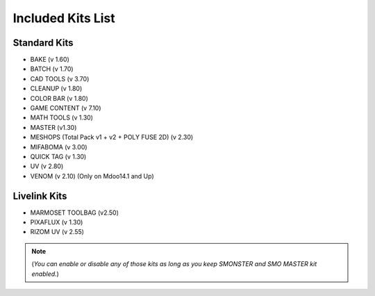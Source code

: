 Included Kits List
==================

.. _kits_standard:

Standard Kits
-------------

* BAKE (v 1.60)
* BATCH (v 1.70)
* CAD TOOLS (v 3.70)
* CLEANUP (v 1.80)
* COLOR BAR (v 1.80)
* GAME CONTENT (v 7.10)
* MATH TOOLS (v 1.30)
* MASTER (v1.30)
* MESHOPS (Total Pack v1 + v2 + POLY FUSE 2D) (v 2.30)
* MIFABOMA (v 3.00)
* QUICK TAG (v 1.30)
* UV (v 2.80)
* VENOM (v 2.10)	(Only on Mdoo14.1 and Up)

.. _kits_livelink:

Livelink Kits
-------------

* MARMOSET TOOLBAG (v2.50)
* PIXAFLUX (v 1.30)
* RIZOM UV (v 2.55)

.. note::

  (*You can enable or disable any of those kits as long as you keep SMONSTER and SMO MASTER kit enabled.*)

